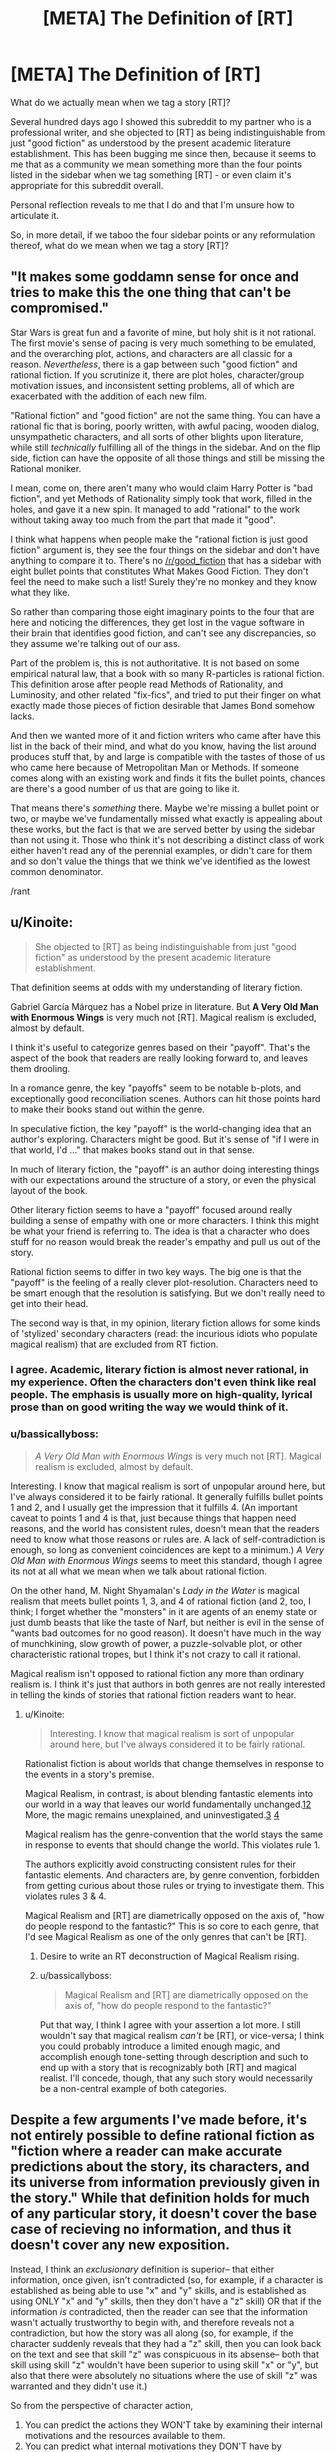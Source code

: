 #+TITLE: [META] The Definition of [RT]

* [META] The Definition of [RT]
:PROPERTIES:
:Author: Soren_Tycho
:Score: 24
:DateUnix: 1497066186.0
:DateShort: 2017-Jun-10
:END:
What do we actually mean when we tag a story [RT]?

Several hundred days ago I showed this subreddit to my partner who is a professional writer, and she objected to [RT] as being indistinguishable from just "good fiction" as understood by the present academic literature establishment. This has been bugging me since then, because it seems to me that as a community we mean something more than the four points listed in the sidebar when we tag something [RT] - or even claim it's appropriate for this subreddit overall.

Personal reflection reveals to me that I do and that I'm unsure how to articulate it.

So, in more detail, if we taboo the four sidebar points or any reformulation thereof, what do we mean when we tag a story [RT]?


** "It makes some goddamn sense for once and tries to make this the one thing that can't be compromised."

Star Wars is great fun and a favorite of mine, but holy shit is it not rational. The first movie's sense of pacing is very much something to be emulated, and the overarching plot, actions, and characters are all classic for a reason. /Nevertheless/, there is a gap between such "good fiction" and rational fiction. If you scrutinize it, there are plot holes, character/group motivation issues, and inconsistent setting problems, all of which are exacerbated with the addition of each new film.

"Rational fiction" and "good fiction" are not the same thing. You can have a rational fic that is boring, poorly written, with awful pacing, wooden dialog, unsympathetic characters, and all sorts of other blights upon literature, while still /technically/ fulfilling all of the things in the sidebar. And on the flip side, fiction can have the opposite of all those things and still be missing the Rational moniker.

I mean, come on, there aren't many who would claim Harry Potter is "bad fiction", and yet Methods of Rationality simply took that work, filled in the holes, and gave it a new spin. It managed to add "rational" to the work without taking away too much from the part that made it "good".

I think what happens when people make the "rational fiction is just good fiction" argument is, they see the four things on the sidebar and don't have anything to compare it to. There's no [[/r/good_fiction]] that has a sidebar with eight bullet points that constitutes What Makes Good Fiction. They don't feel the need to make such a list! Surely they're no monkey and they know what they like.

So rather than comparing those eight imaginary points to the four that are here and noticing the differences, they get lost in the vague software in their brain that identifies good fiction, and can't see any discrepancies, so they assume we're talking out of our ass.

Part of the problem is, this is not authoritative. It is not based on some empirical natural law, that a book with so many R-particles is rational fiction. This definition arose after people read Methods of Rationality, and Luminosity, and other related "fix-fics", and tried to put their finger on what exactly made those pieces of fiction desirable that James Bond somehow lacks.

And then we wanted more of it and fiction writers who came after have this list in the back of their mind, and what do you know, having the list around produces stuff that, by and large is compatible with the tastes of those of us who came here because of Metropolitan Man or Methods. If someone comes along with an existing work and finds it fits the bullet points, chances are there's a good number of us that are going to like it.

That means there's /something/ there. Maybe we're missing a bullet point or two, or maybe we've fundamentally missed what exactly is appealing about these works, but the fact is that we are served better by using the sidebar than not using it. Those who think it's not describing a distinct class of work either haven't read any of the perennial examples, or didn't care for them and so don't value the things that we think we've identified as the lowest common denominator.

/rant
:PROPERTIES:
:Author: ketura
:Score: 48
:DateUnix: 1497069043.0
:DateShort: 2017-Jun-10
:END:


** u/Kinoite:
#+begin_quote
  She objected to [RT] as being indistinguishable from just "good fiction" as understood by the present academic literature establishment.
#+end_quote

That definition seems at odds with my understanding of literary fiction.

Gabriel García Márquez has a Nobel prize in literature. But *A Very Old Man with Enormous Wings* is very much not [RT]. Magical realism is excluded, almost by default.

I think it's useful to categorize genres based on their "payoff". That's the aspect of the book that readers are really looking forward to, and leaves them drooling.

In a romance genre, the key "payoffs" seem to be notable b-plots, and exceptionally good reconciliation scenes. Authors can hit those points hard to make their books stand out within the genre.

In speculative fiction, the key "payoff" is the world-changing idea that an author's exploring. Characters might be good. But it's sense of "if I were in that world, I'd ..." that makes books stand out in that sense.

In much of literary fiction, the "payoff" is an author doing interesting things with our expectations around the structure of a story, or even the physical layout of the book.

Other literary fiction seems to have a "payoff" focused around really building a sense of empathy with one or more characters. I think this might be what your friend is referring to. The idea is that a character who does stuff for no reason would break the reader's empathy and pull us out of the story.

Rational fiction seems to differ in two key ways. The big one is that the "payoff" is the feeling of a really clever plot-resolution. Characters need to be smart enough that the resolution is satisfying. But we don't really need to get into their head.

The second way is that, in my opinion, literary fiction allows for some kinds of 'stylized' secondary characters (read: the incurious idiots who populate magical realism) that are excluded from RT fiction.
:PROPERTIES:
:Author: Kinoite
:Score: 21
:DateUnix: 1497068004.0
:DateShort: 2017-Jun-10
:END:

*** I agree. Academic, literary fiction is almost never rational, in my experience. Often the characters don't even think like real people. The emphasis is usually more on high-quality, lyrical prose than on good writing the way we would think of it.
:PROPERTIES:
:Author: Timewinders
:Score: 6
:DateUnix: 1497103118.0
:DateShort: 2017-Jun-10
:END:


*** u/bassicallyboss:
#+begin_quote
  /A Very Old Man with Enormous Wings/ is very much not [RT]. Magical realism is excluded, almost by default.
#+end_quote

Interesting. I know that magical realism is sort of unpopular around here, but I've always considered it to be fairly rational. It generally fulfills bullet points 1 and 2, and I usually get the impression that it fulfills 4. (An important caveat to points 1 and 4 is that, just because things that happen need reasons, and the world has consistent rules, doesn't mean that the readers need to know what those reasons or rules are. A lack of self-contradiction is enough, so long as convenient coincidences are kept to a minimum.) /A Very Old Man with Enormous Wings/ seems to meet this standard, though I agree its not at all what we mean when we talk about rational fiction.

On the other hand, M. Night Shyamalan's /Lady in the Water/ is magical realism that meets bullet points 1, 3, and 4 of rational fiction (and 2, too, I think; I forget whether the "monsters" in it are agents of an enemy state or just dumb beasts that like the taste of Narf, but neither is evil in the sense of "wants bad outcomes for no good reason). It doesn't have much in the way of munchkining, slow growth of power, a puzzle-solvable plot, or other characteristic rational tropes, but I think it's not crazy to call it rational.

Magical realism isn't opposed to rational fiction any more than ordinary realism is. I think it's just that authors in both genres are not really interested in telling the kinds of stories that rational fiction readers want to hear.
:PROPERTIES:
:Author: bassicallyboss
:Score: 3
:DateUnix: 1497112330.0
:DateShort: 2017-Jun-10
:END:

**** u/Kinoite:
#+begin_quote
  Interesting. I know that magical realism is sort of unpopular around here, but I've always considered it to be fairly rational.
#+end_quote

Rationalist fiction is about worlds that change themselves in response to the events in a story's premise.

Magical Realism, in contrast, is about blending fantastic elements into our world in a way that leaves our world fundamentally unchanged.[[https://en.wikipedia.org/wiki/Magic_realism#Real-world_setting][1]][[https://www.britannica.com/art/magic-realism][2]] More, the magic remains unexplained, and uninvestigated.[[https://en.wikipedia.org/wiki/Magic_realism#Authorial_reticence][3]] [[https://en.wikipedia.org/wiki/Magic_realism#Ambiguities_in_definition][4]]

Magical realism has the genre-convention that the world stays the same in response to events that should change the world. This violates rule 1.

The authors explicitly avoid constructing consistent rules for their fantastic elements. And characters are, by genre convention, forbidden from getting curious about those rules or trying to investigate them. This violates rules 3 & 4.

Magical Realism and [RT] are diametrically opposed on the axis of, "how do people respond to the fantastic?" This is so core to each genre, that I'd see Magical Realism as one of the only genres that can't be [RT].
:PROPERTIES:
:Author: Kinoite
:Score: 6
:DateUnix: 1497153845.0
:DateShort: 2017-Jun-11
:END:

***** Desire to write an RT deconstruction of Magical Realism rising.
:PROPERTIES:
:Author: Sagebrysh
:Score: 7
:DateUnix: 1497216611.0
:DateShort: 2017-Jun-12
:END:


***** u/bassicallyboss:
#+begin_quote
  Magical Realism and [RT] are diametrically opposed on the axis of, "how do people respond to the fantastic?"
#+end_quote

Put that way, I think I agree with your assertion a lot more. I still wouldn't say that magical realism /can't/ be [RT], or vice-versa; I think you could probably introduce a limited enough magic, and accomplish enough tone-setting through description and such to end up with a story that is recognizably both [RT] and magical realist. I'll concede, though, that any such story would necessarily be a non-central example of both categories.
:PROPERTIES:
:Author: bassicallyboss
:Score: 3
:DateUnix: 1497205132.0
:DateShort: 2017-Jun-11
:END:


** Despite a few arguments I've made before, it's not entirely possible to define rational fiction as "fiction where a reader can make accurate predictions about the story, its characters, and its universe from information previously given in the story." While that definition holds for much of any particular story, it doesn't cover the base case of recieving no information, and thus it doesn't cover any new exposition.

Instead, I think an /exclusionary/ definition is superior-- that either information, once given, isn't contradicted (so, for example, if a character is established as being able to use "x" and "y" skills, and is established as using ONLY "x" and "y" skills, then they don't have a "z" skill) OR that if the information /is/ contradicted, then the reader can see that the information wasn't actually trustworthy to begin with, and therefore reveals not a contradiction, but how the story was all along (so, for example, if the character suddenly reveals that they had a "z" skill, then you can look back on the text and see that skill "z" was conspicuous in its absense-- both that skill using skill "z" wouldn't have been superior to using skill "x" or "y", but also that there were absolutely no situations where the use of skill "z" was warranted and they didn't use it.)

So from the perspective of character action,

1. You can predict the actions they WON'T take by examining their internal motivations and the resources available to them.\\
2. You can predict what internal motivations they DON'T have by examining the actions they took given the resources available to them.
3. You can predict what resources AREN'T available to them by examining the actions they took given their internal motivations.

And from the perspective of setting details and mechanics,

1. You can predict the details and mechanics that DON'T exist by the path the plot has currently taken,
2. You can predict the paths the plot WON'T take by the revealed details and mechanics of the setting.

Now, in the end, this ends up looking like a fair play whodunnit because a reader can generally look at the plot, eliminate a bunch of obviously and less-obviously specious predictions, then from the remaining solution space, make on-point predictions.

That being said, while all of this means that "good writing" and "rational fiction" /do/ tend to intersect, this definition of rational fiction leaves plenty of space for bad writing.

Take an portal fantasy story where a normal person wakes up in fantasyland. In good fiction, the author is expected to either treat the story as actually being real, or provide enough foreshadowing that it was a dream so readers don't feel like they're being shafted. In rational fiction, the author can wake them up with no warning in chapter three and write the rest of the story using a lorem ipsum generator because by the established rules of the text, the events in the fantasy world being a dream couldn't ever be ruled out as a possiblity.

So the tl;dr is that to be rational fiction, a work must take great pains to avoid plot holes of any sort, even the plot holes that most people don't usually contextualize as plot holes (for example, how most in most fiction, "munchkining the everloving shit out of new abilities" /isn't/ the norm), which makes rational fiction more likely to also be good fiction in that it avoids a common pitfall of bad fiction, but doesn't actually make the fiction good in and of itself.

Do note that, just like how even good fiction isn't always flawless, rational works don't tend to be entirely rational, sacraficing rationality at the altar of either "being narratively satisfying" or the altar of "authors aren't perfect."
:PROPERTIES:
:Author: GaBeRockKing
:Score: 17
:DateUnix: 1497068944.0
:DateShort: 2017-Jun-10
:END:

*** I like your definition the most, I think.
:PROPERTIES:
:Author: talks2deadpeeps
:Score: 2
:DateUnix: 1497072532.0
:DateShort: 2017-Jun-10
:END:


** I think it can be broken into two major groupings: aspects of good fiction that we insist on (though others let them slide), and features above and beyond the requirements for good fiction.

**** Key aspects of good fiction:
     :PROPERTIES:
     :CUSTOM_ID: key-aspects-of-good-fiction
     :END:

- *Coherence:* The rules stay the same throughout the story, unless a specific, rules-governed mechanism is used to change them. Further, they don't contradict each other. In short, this is a setting that can be reasoned about, even if the geometries are strange and the physics deliberately and openly runs on metaphor and rule of cool (as Pandemonium's does).
- *Fully-Dimensional Characters:* The simplest thing here is that no one carries an idiot ball. It's deeper, though: each character ideally has their own unique set of terminal values feeding their utility function, and their own personal set of biases and available information. They reason, they try, they strive, they fail, they succeed.
- *Only & Always In-Story Explanations:* Everything that happens occurs for an entirely in-setting reason. If the cavalry arrives, the cavalry existed before their arrival, even if they were entirely off-screen. Their lives and training and gear had impacts and costs. Likewise, there's more than just the one bar that the MC goes to, and those other bars have their own patrons. The pub-goer you need to talk to about the MacGuffin might frequent a different bar. The world needs to be better specced---a setting, not a set.

**** Steps Beyond Good Fiction:
     :PROPERTIES:
     :CUSTOM_ID: steps-beyond-good-fiction
     :END:

- *Give the Readers the Tools:* At no point should the MCs use something the readers don't have access to in their reasoning process. If they're using the knowledge that Vile-Land is to the north, and Vile-Land has been mentioned before, it probably should have been described as being north of Protagonistia. Ideally, the readers should be able to figure things out just before the MCs do if they work at it. Even if they don't, they should be able to look back and see the clues.
- *Independently Motivated Evil:* No one is evil for evil's sake. Either the villain values something alien to the protags, the villain and the protag have access to different information, or one of them is just plain wrong (this should have painful consequences for someone). The point of this is that they're motivated by actual goals, not t3h evuls.

These are just a few ideas, riffing on the general concept.
:PROPERTIES:
:Author: seylerius
:Score: 16
:DateUnix: 1497071364.0
:DateShort: 2017-Jun-10
:END:


** The main characteristic of rational fiction is *widespread employment of [[http://yudkowsky.tumblr.com/writing/level1intelligent][Level One Intelligent characters]]*; that is, in rational fiction, every character with a plot-relevant goal makes a honest effort towards achieving their goal, instead of being a plot device of any kind.

- It's not about consistency: the world could be internally inconsistent to the point of ridicule, but as long as the characters recognize and take into account (and possibly exploit) the inconsistency, it's fine. (Which, naturally, implies that the author must be /aware/ of the inconsistency, or it should be completely plot-irrelevant.)

- It's not about moral conflicts: the characters could be Evil because they want to be Evil, but as long as they have valid reasons for having that goal (even if the reason is, a Random Omnipotent Being made it that way), and use valid methods to achieve it, it's fine.

- It's not about intelligence: the characters could be stupid and win through power instead of intelligence, but as long as they still pursue their goals in a reasonalbe manner, and win /without/ reality warping to help them, it's fine.

- That means Deus/Diabolus Ex Machinas are prohibited, unless their appearances could be predicted and exploited by the characters. (The hero doesn't get a convenient power-up because the villain is about to defeat him, but the hero /could/ base his plan on getting a power-up at the most desperate moment if he has reasonable evidence that he would get it.)

- Worldbuilding could be nonsensical, but the author must choose: either they model every background human in the history of the world as honestly pursuing their goals (and so having wizards take over the muggle world thousands of years ago), or they imagine an inconsistent world and have the characters notice the inconsistency (“are the wizards idiots, or something powerful stops them?”, they would be asking).

*The main point is*, rational fiction is about /characters/ and conflicts between characters, not about showing one virtue or another, inspiring one emotion or another. It's closer to a quest or a roleplaying campaign than normal fiction.

Another way of looking at it is, it's a different approach to writing fiction: a normal author sits and writes a satisfying story; a rational fiction author figures out which characters in which situations would weave a satisfying story, /then/ writes it, and can't use divine interventions or contrived coincidences to nudge the plot the desired way.

Rationality won't necessarily make a story satisfying: “a Random Omnipotent Being manipulated everything to be so” would turn /any/ story into a rational one, but it won't be satisfying in the least.

The trick to writing rational fiction is striking a balance between how you want the world to look like, how much of the world and plot premise you want to rationalize, ensuring Suspension of Disbelief, and telling a satisfying story.
:PROPERTIES:
:Author: Noumero
:Score: 13
:DateUnix: 1497094587.0
:DateShort: 2017-Jun-10
:END:

*** I appreciate that work through, in some detail, the exceptions and buts to the go-to hallmarks of [rt], such as consistency and intelligence.

Though, if I may remark with regards to your first point- a world whose inconsistency is exploited, is a world whose inconsistency exists in-universe, as opposed to author error. If the inconsistency exists, keeps doing so, and is acknowledged, I would argue we really only have a consistent world, the first rule of which is that the other rules can and do change.
:PROPERTIES:
:Author: LupoCani
:Score: 5
:DateUnix: 1497104749.0
:DateShort: 2017-Jun-10
:END:

**** That is a very good point. Added.
:PROPERTIES:
:Author: Noumero
:Score: 1
:DateUnix: 1497105651.0
:DateShort: 2017-Jun-10
:END:


*** u/eaglejarl:
#+begin_quote
  can't use divine interventions ... to nudge the plot
#+end_quote

I would argue that it's fine for gods to nudge the plot as long as they are characters in it. Their motivations should be comprehensible, their powers at least somewhat circumscribed, and their knowledge limited. In other words, an [RT] story can contain Greek gods but not the Abrahamic one.
:PROPERTIES:
:Author: eaglejarl
:Score: 4
:DateUnix: 1497353185.0
:DateShort: 2017-Jun-13
:END:


** [[/u/DaystarEld]] and I have an episode about this on [[https://soundcloud.com/rationally-writing/what-is-rational-writing][Rationally Writing.]]

The short answer I usually give is that rational fiction is "thinky" in some way. It's steeped in thought and meant to be consumed with thought in mind, rather than just passively consumed. That leads to a bunch of knock-on effects, like a lack of artistic license, more fleshed out characters, more introspection, more consistent rules, etc., but I consider those necessary but not sufficient (and actually, not all that necessary so long as the central focus of the story is on /thought/ in one form or another). I guess it's also important to distinguish between 'thought as superpower' and actual inner workings of thought, since I think it would be pretty easy to have the facade of thought without actually displaying (or creating) the meat of thought for the reader.
:PROPERTIES:
:Author: alexanderwales
:Score: 12
:DateUnix: 1497068662.0
:DateShort: 2017-Jun-10
:END:


** One of the common threads here seems to be 'there's no formal definition here, [RT] is whatever everybody says is [RT]' which makes sense in the context of this community being relatively new, relatively small and relatively decentralized. We all just showed up one day with our own idea of what it means and there hasn't been time to really hash out a common definition, and there's no one up at the top to really lay down the law. I imagine that in time we'll develop a clearer explanation.

Personally, I think of rational fiction as fiction which is trying to be good in certain ways.

There's more of an emphasis in ironing out certain wrinkles with the end goal of making sure that there are no holes in the worldbuilding or character motivations or whatever. Rational writers are trying to create a certain type of good story with certain desirable traits.

Given that most stories are trying to be ‘good' across the board in every aspect, I think a key aspect of it is the priority given to those traits.

So, a writer might have the goal of, say, set up an interesting dynamic between two characters, but there's also a different goal that everything makes sense and lines up neatly. Wherein a ‘regular' writer might decide to gloss over some minor hole in character motivations for the sake of doing something cool (maybe giving some cursory explanation that doesn't hold up to proper scrutiny), a ‘rational' writer is going to find that that second goal takes priority and just steer clear of the whole situation.
:PROPERTIES:
:Author: Agnoman
:Score: 7
:DateUnix: 1497084938.0
:DateShort: 2017-Jun-10
:END:


** Rational fiction is a genus (a taxonomic step above genre) of written works, on the same level as Literary fiction.

Literary fiction lives in extensive metatextuality, high-effort language, and deconstruction. Literary fiction signals "I am smart and classically educated."

Rational fiction lives in extensive realism, high-effort complexity, and Socratic exploration. Rational fiction signals "I am smart and STEM educated."
:PROPERTIES:
:Author: everything-narrative
:Score: 7
:DateUnix: 1497091016.0
:DateShort: 2017-Jun-10
:END:


** I've seen this topic come up before, and as far as I know there's no real consensus on what makes rational fiction.

The best way I have to frame it, which is sort of a non-answer but still sounds helpful, is that we consider a fiction [RT] when it fits the [[/r/rational]] zeitgeist. The zeitgeist includes the obvious like HPMOR or The Metropolitan Man, but also things like UNSONG, Mother of Learning, or Worm. Really, this pushes the question into 'what defines the [[/r/rational]] zeitgeist?', but it helps with a few points:

- In broad strokes, the zeitgeist encompasses fiction we all enjoy, which biases towards good fiction. This can create the not entirely untrue impression that we consider works [RT] when they are good fiction, but it would be more accurate to say it is rare for bad fiction to be [RT].

- Due to the zeitgeist of [[/r/rational]] being largely derived from the rationalist community, there are themes that are common in [RT] fiction, and there are also themes that are very rare in [RT], so the zeitgeist is not purely 'good fiction'. An example of this is Doctor Strange, which had a thread a while back about it being the furthest thing from rational, and having watched it I can confirm that it espouses themes that few here would agree with, but it is still good fiction.

- What is and isn't [RT] is hard to define not because we have trouble deciding what is and isn't (more than normal, that is), but because the zeitgeist is a nebulous thing composed of intricate facets related to our common ideals, preferences, and knowledge bases. The best simplification is that [RT] is 'what [[/r/rational]] likes', but that's not quite accurate as it implies subjectivity, as if [[/r/rational]] were a book club making recommendations, where what is and isn't [RT] is something that, in theory, can be objectively evaluated without bringing [[/r/rational]] into the mix. Still, without a proper description of the zeitgeist, it's the non-answer that's most accurate.

What we see on the sidebar derives from that last point. The sidebar describes a few traits or themes often seen in rational fiction, but it's not definitive because we don't know everything that makes up the zeitgeist, why a world as insane as UNSONG is part of it but Doctor Strange is not, why Worm is on the edge but Mother of Learning is fully part of it, and so on and so forth. We're working from induction here, the best we can do is take what we know is part of the zeitgeist and dissect it, comparing and contrasting to other works in and out of the zeitgeist, and hope we can gleam a bit more of what it is that make us 'know' that a story belongs here.

We can still probably do a better job on the sidebar, though, or at least make it look more like the pieces of a larger jigsaw puzzle that it is.
:PROPERTIES:
:Author: InfernoVulpix
:Score: 3
:DateUnix: 1497069560.0
:DateShort: 2017-Jun-10
:END:

*** u/LupoCani:
#+begin_quote
  but it's not definitive because we don't know everything that makes up the zeitgeist, why a world as insane as UNSONG is part of it but Doctor Strange is not,
#+end_quote

Um, yes we do? Between the characters' thoughts and actions, the detail and consistency of the world, the kind of actions said details encourage, and more vaguely the theme and subject matter, there are a great number of concrete traits of [rt] that UNSONG has and Strange hasn't.
:PROPERTIES:
:Author: LupoCani
:Score: 2
:DateUnix: 1497103731.0
:DateShort: 2017-Jun-10
:END:


** I've also had trouble trying to explain what [RT] is. Even with the sidebar as a guide, it doesn't come across as being particularly distinguished. Allow me to add a few ruminations.

Personally, I would add a point to the sidebar definition: Inexploitability. That is, if a character finds an exploit in the setting, there has to be a really good reason why no one else has found it before; and once known, it should be exploited to the maximum. This probably falls under the "consistent rules" clause, but I feel it deserves it's own point.

Lately I've been listening to /The Wheel of Time/. It's a bit dated, I know, but my sister is reading it, and I never finished reading it back in the day, so I'm taking the opportunity now, while I have someone to talk to it about. The contrasts with [RT] are quite stark. It should be noted that the series is an important influence for the fantasy genre as a whole.

It did some things that were unique within the genre at the time, and does have some [RT] elements. Characters have unique motivations which draw them into conflict with one another (which is super annoying because these characters are on the same side of the main good/evil conflict). What magic can and cannot do is fairly well circumscribed as the series progresses (there is a significant tonal shift after the third book, where the bounds of magic start to solidify).

But on the whole, this is not an [RT] work. From the very first book, the rules are laid out: the plot weaves as the plot wills. It is very explicit that the plot does what it wants without rhyme or reason. On the smallest pretext characters will stop what they are doing (things that seemed very important), and begin doing something else, or making decisions that are ridiculous on the surface simply because the author needs them somewhere else now. Also, the overarching conflict, which is very much simply "good vs. evil" is quite removed from [RT]. The very idea that men need to be subservient to some greater evil in order to go bad, or if not, that evil must be quantifiable and leave some imprint on the world -- these are all left over ideas from a previous era of fantasy writing (though I still find it showing up with disturbing regularity).

And then there's the idiot ball. Everyone takes their turn carrying it, and mostly for plot purposes, but if I'm being honest, that's how people are in real life. Real people are idiots. We all make what was in hindsight, a really dumb decision for really dumb reasons.

I've also been watching a bit of Doctor Who lately. And while I quite enjoy it, it's very far from [RT]. Even when it's trying its hardest, it still has quite a ways to go. There was this exchange last season between Clara and Missy (in /The Witch's Familiar/): "Why does the Doctor always win?" ... "Because he knows there's always a way out. And he keeps searching until he finds it." Needless to say, this isn't [RT]. There isn't always a way out. Why should there be? You can go for the Hail Mary play when your options are closed off, but it's called that for a reason. Most of the time, it won't work and you just lose.

I was once listening to David Brin talk about writing, and he said something about how every author should write a murder mystery. Some kind of fair-play whodunit. It doesn't matter the genre, or the setting. It doesn't need to be a detective story. There has to be a mystery, and the audience should be able to figure out the solution a few paragraphs before the reveal. He said this is an important skill for writers to master, because even if they aren't writing a murder mystery, their stories should have mysteries and questions for the reader to answer, and things should come together at just the right moment. I think this is something we value in [RT] stories.
:PROPERTIES:
:Author: ben_oni
:Score: 2
:DateUnix: 1497125388.0
:DateShort: 2017-Jun-11
:END:


** Wh-what? Your partner is just wrong.

The way I'd broadly define rational fic off the top of my head is that it is reductionistic. Settings have inviolable laws, which can be tested and defined. Magic A is Magic A. Causality always ensues.

So that's basically just hard science fiction.

But fiction posted in this subreddit generally include one or more of the following characteristics, and through them and a few others ratfic can be classified as a subgenre of hard sf:

One or more of the central characters are mentally superior to the others, usually in the form of being more intelligent or having a better grip on logic. Expect them to have weak abilities such as bug control or mental opacity but accomplish the impossible through ruthlessness and wicked cleverness.

The magic system is shamelessly cheated or exploited. One trivial example is using a network of masochists to circumvent the cost of an exchange system which transmutes pain into wishes.

Popular fiction or fictional concepts are rationalized: underlying rules are devised post hoc that make an irrational setting or idea actually sensible.

A focus on utilitarian, transhumanist, and other rationalist ideas.
:PROPERTIES:
:Author: PM_ME_EXOTIC_FROGS
:Score: 2
:DateUnix: 1497070800.0
:DateShort: 2017-Jun-10
:END:

*** Would it make sense to say that hard science fiction is actually just rational fiction in the scifi genre? Or perhaps that rational fics with fantasy settings are just hard scifi set in universes with different rules than our own?
:PROPERTIES:
:Author: Sailor_Vulcan
:Score: 1
:DateUnix: 1497099150.0
:DateShort: 2017-Jun-10
:END:

**** u/bassicallyboss:
#+begin_quote
  hard science fiction is actually just rational fiction in the scifi genre
#+end_quote

I wouldn't agree with this. Sci-fi is hard if it is compatible with the physical laws of our universe. It does tend to be rational, because that's how its writers tend to think. But rationality is neither necessary nor sufficient for being hard sci-fi.

#+begin_quote
  rational fics with fantasy settings are just hard scifi set in universes with different rules than our own
#+end_quote

This actually seems like a pretty great characterization, and I plan to use it next time I have to explain to someone.
:PROPERTIES:
:Author: bassicallyboss
:Score: 4
:DateUnix: 1497149465.0
:DateShort: 2017-Jun-11
:END:


** My favourite definition of science fiction is Damon Knight's, loosely paraphrased as:

#+begin_quote
  Science fiction is what we point to when we say science fiction.
#+end_quote

I think the obvious parallel extensional definition for rational fiction is more useful than a more rigorous intensional definition.
:PROPERTIES:
:Author: Escapement
:Score: 1
:DateUnix: 1497126742.0
:DateShort: 2017-Jun-11
:END:

*** Agree completely.
:PROPERTIES:
:Author: Sagebrysh
:Score: 2
:DateUnix: 1497219516.0
:DateShort: 2017-Jun-12
:END:


** 'Lord of the Rings' is excellent fiction, but not Rational Fiction. In crucial parts, some of its crucial plot points is the existence of divine providence. E.g. that the ring reached Bilbo (rather than a more convenient-for-the-ring orc), that Gandalf was resurrected...

Unlike the requirements for RT the rules there are not clear, because at the bottom line God intervene, whether directly or more subtly, and he intervenes as he pleases without this being predictable by the characters or the readers.
:PROPERTIES:
:Author: ArisKatsaris
:Score: 1
:DateUnix: 1497177894.0
:DateShort: 2017-Jun-11
:END:


** If I went to a librarian, I'd ask for [RT] recommendations by saying /"I want to read fiction that makes me smarter about real life stuff."/

Hm. Now I need a new library card because I want to actually do this and see what happens!
:PROPERTIES:
:Author: notmy2ndopinion
:Score: 1
:DateUnix: 1497291330.0
:DateShort: 2017-Jun-12
:END:
